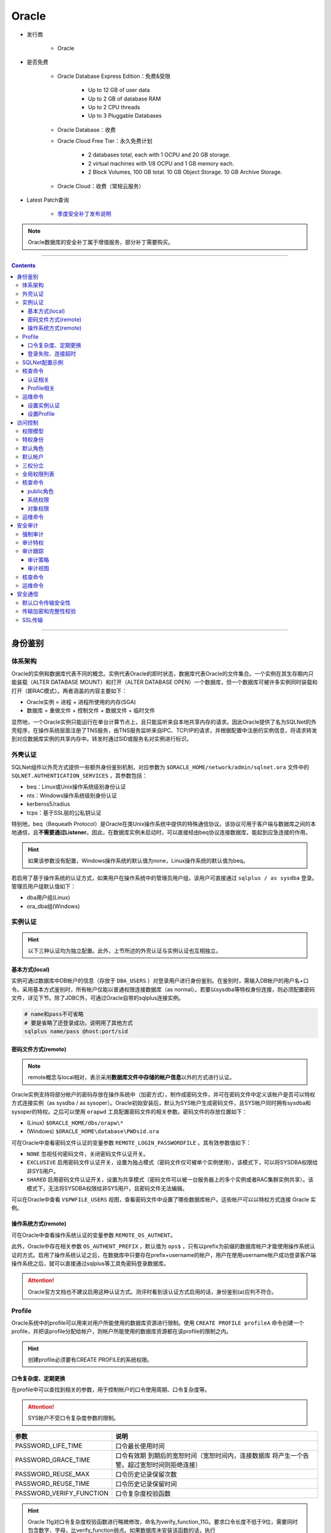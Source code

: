Oracle
======

- 发行商

   - Oracle

- 是否免费

   - Oracle Database Express Edition：免费&受限

      - Up to 12 GB of user data
      - Up to 2 GB of database RAM
      - Up to 2 CPU threads
      - Up to 3 Pluggable Databases

   - Oracle Database：收费

   - Oracle Cloud Free Tier：永久免费计划

      - 2 databases total, each with 1 OCPU and 20 GB storage.
      - 2 virtual machines with 1/8 OCPU and 1 GB memory each.
      - 2 Block Volumes, 100 GB total. 10 GB Object Storage. 10 GB Archive Storage.
   
   - Oracle Cloud：收费（常规云服务）

- Latest Patch查询

   - `季度安全补丁发布说明 <https://www.oracle.com/security-alerts/>`_

.. note::
   Oracle数据库的安全补丁属于增值服务，部分补丁需要购买。

----

.. contents::

----

身份鉴别
--------

体系架构
~~~~~~~~

Oracle的实例和数据库代表不同的概念。实例代表Oracle的即时状态，数据库代表Oracle的文件集合。一个实例在其生存期内只能装载（ALTER DATABASE MOUNT）和打开（ALTER DATABASE OPEN）一个数据库，但一个数据库可被许多实例同时装载和打开（即RAC模式）。两者涵盖的内容主要如下：

-  Oracle实例 = 进程 + 进程所使用的内存(SGA)

-  数据库 = 重做文件 + 控制文件 + 数据文件 + 临时文件

显然地，一个Oracle实例只能运行在单台计算节点上，且只能监听来自本地共享内存的请求。因此Oracle提供了名为SQLNet的外壳程序，在操作系统层面注册了TNS服务，由TNS服务监听来自IPC、TCP/IP的请求，并根据配置中注册的实例信息，将请求转发到对应数据库实例的共享内存中。转发时通过SID或服务名对实例进行标识。

外壳认证
~~~~~~~~

SQLNet组件以外壳方式提供一些额外身份鉴别机制，对应参数为 ``$ORACLE_HOME/network/admin/sqlnet.ora`` 文件中的 ``SQLNET.AUTHENTICATION_SERVICES`` ，其参数包括：

-  beq：Linux或Unix操作系统级别身份认证

-  nts：Windows操作系统级别身份认证

-  kerberos5/radius

-  tcps：基于SSL层的公私钥认证

特别地，beq（Bequeath Protocol）是Oracle在类Unix操作系统中提供的特殊通信协议。该协议可用于客户端与数据库之间的本地通信，且\ **不需要通过Listener**\ 。因此，在数据库实例未启动时，可以直接经由beq协议连接数据库，能起到应急连接的作用。

.. hint::

   如果该参数没有配置，Windows操作系统的默认值为none，Linux操作系统的默认值为beq。

若启用了基于操作系统的认证方式，如果用户在操作系统中的管理员用户组，该用户可直接通过 ``sqlplus / as sysdba`` 登录。管理员用户组默认值如下：

-  dba用户组(Linux)

-  ora_dba组(Windows)

实例认证
~~~~~~~~

.. hint::
   以下三种认证均为独立配置。此外，上节所述的外壳认证与实例认证也互相独立。

基本方式(local)
^^^^^^^^^^^^^^^

实例可通过数据库中DB帐户的信息（存放于 ``DBA_USERS`` ）对登录用户进行身份鉴别。在鉴别时，需输入DB帐户的用户名+口令。采用基本方式鉴别时，所有帐户仅能以普通权限连接数据库（as normal）。若要以sysdba等特权身份连接，则必须配置密码文件，详见下节。除了JDBC外，可通过Oracle自带的sqlplus连接实例。

.. code:: bash

   # name和pass不可省略
   # 要是省略了还登录成功，说明用了其他方式
   sqlplus name/pass @host:port/sid

密码文件方式(remote)
^^^^^^^^^^^^^^^^^^^^

.. note::
   remote概念与local相对，表示采用\ **数据库文件中存储的帐户信息**\ 以外的方式进行认证。

Oracle实例支持将部分帐户的密码存放在操作系统中（加密方式），制作成密码文件，并可在密码文件中定义该帐户是否可以特权方式连接实例（as sysdba / as sysoper）。Oracle初始安装后，默认为SYS帐户生成密码文件，且SYS帐户同时拥有sysdba和sysoper的特权。之后可以使用 ``orapwd`` 工具配置密码文件的相关参数。密码文件的存放位置如下：

-  (Linux) ``$ORACLE_HOME/dbs/orapw\*``

-  (Windows) ``$ORACLE_HOME\database\PWDsid.ora``

可在Oracle中查看密码文件认证的变量参数 ``REMOTE_LOGIN_PASSWORDFILE`` 。其有效参数值如下：

-  ``NONE`` 忽视任何密码文件，关闭密码文件认证开关。

-  ``EXCLUSIVE`` 启用密码文件认证开关，设置为独占模式（密码文件仅可被单个实例使用）。该模式下，可以将SYSDBA权限给非SYS用户。

-  ``SHARED`` 启用密码文件认证开关，设置为共享模式（密码文件可以被一台服务器上的多个实例或者RAC集群实例共享）。该模式下，无法将SYSDBA权限给非SYS用户，且密码文件无法编辑。

可以在Oracle中查看 ``V$PWFILE_USERS`` 视图，查看密码文件中设置了哪些数据库帐户。这些帐户可以以特权方式连接 Oracle 实例。

|image1|

操作系统方式(remote)
^^^^^^^^^^^^^^^^^^^^

可在Oracle中查看操作系统认证的变量参数 ``REMOTE_OS_AUTHENT``。

|image2|

此外，Oracle中存在相关参数 ``OS_AUTHENT_PREFIX`` ，默认值为 ``ops$`` ，只有以prefix为前缀的数据库帐户才能使用操作系统认证的方式。启用了操作系统认证之后，在数据库中只要存在prefix+username的帐户，用户在使用username帐户成功登录客户端操作系统之后，就可以直接通过sqlplus等工具免密码登录数据库。

.. attention::
   Oracle官方文档也不建议启用这种认证方式。测评时看到该认证方式启用的话，身份鉴别(a)应判不符合。

Profile
~~~~~~~

Oracle系统中的profile可以用来对用户所能使用的数据库资源进行限制。使用 ``CREATE PROFILE profileA`` 命令创建一个profile，并把该profile分配给帐户，则帐户所能使用的数据库资源都在该profile的限制之内。

|image3|

.. hint::

   创建profile必须要有CREATE PROFILE的系统权限。

口令复杂度、定期更换
^^^^^^^^^^^^^^^^^^^^

|image4|

在profile中可以查找到相关的参数，用于控制帐户的口令使用周期、口令复杂度等。

.. attention::
   SYS帐户不受口令复杂度参数的限制。

+--------------------------+------------------------------------------+
| 参数                     | 说明                                     |
+==========================+==========================================+
| PASSWORD_LIFE_TIME       | 口令最长使用时间                         |
+--------------------------+------------------------------------------+
| PASSWORD_GRACE_TIME      | 口令有效期                               |
|                          | 到期后的宽恕时间（宽恕时间内，连接数据库 |
|                          | 将产生一个告警。超过宽恕时间则拒绝连接） |
+--------------------------+------------------------------------------+
| PASSWORD_REUSE_MAX       | 口令历史记录保留次数                     |
+--------------------------+------------------------------------------+
| PASSWORD_REUSE_TIME      | 口令历史记录保留时间                     |
+--------------------------+------------------------------------------+
| PASSWORD_VERIFY_FUNCTION | 口令复杂度校验函数                       |
+--------------------------+------------------------------------------+

.. hint::

   Oracle 11g对口令复杂度校验函数进行略微修改，命名为verify_function_11G。要求口令长度不低于9位，需要同时包含数字、字母，比verify_function弱点。如果数据库未安装该函数的话，执行 ``$ORACLE_HOME/rdbms/admin/utlpwdmg.sql`` 即可。

登录失败、连接超时
^^^^^^^^^^^^^^^^^^
+-----------------------+---------------------------------------------+
| 参数                  | 说明                                        |
+=======================+=============================================+
| FAILED_LOGIN_ATTEMPTS | 最大错误登录次数                            |
+-----------------------+---------------------------------------------+
| PASSWORD_LOCK_TIME    | 锁定帐户时间（天）                          |
+-----------------------+---------------------------------------------+
| CONNECT_TIME          | 会话的总最大时间，超过该时间则              |
|                       | 回滚当前事务，结束会话，并返回错误（分钟）  |
+-----------------------+---------------------------------------------+
| IDLE_TIME             | 会话的最大连续空闲时间（分钟）              |
+-----------------------+---------------------------------------------+

.. hint::

   IDLE_TIME和CONNECT_TIME属于资源限制类参数，通过全局参数resource_limit统一控制开关。该参数设置为true的话，超时设置就会生效，false的话超时配置就不会生效。

SQLNet配置示例
~~~~~~~~~~~~~~

SQLNet的配置文件默认位于 ``$ORACLE_HOME/network/admin`` 中，由三个文件组成：

-  sqlnet.ora：记录SQLNet的配置、连接参数、登录地址限制等

.. code:: bash

   SQLNET.AUTHENTICATION_SERVICES = (beq)
   tcp_validnode_checking = YES
   tcp_invited_nodes = (192.168.0.1,ip2,ip3…..) # 允许登录IP地址
   TCP.EXCLUDED_NODES = (1.1.1.2) # 禁止登录IP地址

-  listener.ora：TNS服务的监听配置，控制TNS服务开启的监听方式

.. code:: 

   LISTENER = (
      DESCRIPTION_LIST = (
         DESCRIPTION =
            (ADDRESS = (PROTOCOL = IPC)(KEY = EXTPROC_FOR_XE))
            (ADDRESS = (PROTOCOL = TCP)(HOST = 0.0.0.0)(PORT = 1521))
      )
   )

-  tnsnames.ora：记录注册的实例信息。特别地，如果采用hostname转发，必须在本地host文件中配置相应地址。

.. code::

   XE = (
      DESCRIPTION =
         (ADDRESS = (PROTOCOL = TCP)(HOST = ae2470d5c0d3)(PORT = 1521))
         (CONNECT_DATA =
            (SERVER = DEDICATED)
            (SERVICE_NAME = XE)
         )
   )

   EXTPROC_CONNECTION_DATA = (
      DESCRIPTION =
         (ADDRESS_LIST =
            (ADDRESS = (PROTOCOL = IPC)(KEY = EXTPROC_FOR_XE))
         )
         (CONNECT_DATA =
            (SID = PLSExtProc)
            (PRESENTATION = RO)
         )
   )

核查命令
~~~~~~~~

认证相关
^^^^^^^^

.. code:: sql
   :force:

   -- 查看密码文件中设置的帐户
   SELECT * FROM V$PWFILE_USERS;

   -- 查看操作系统认证相关参数
   SHOW PARAMETER REMOTE_OS_AUTHENT;

   -- 核查默认口令的帐户
   SELECT d.username, u.account_status
   FROM DBA_USERS_WITH_DEFPWD d, DBA_USERS u
   WHERE u.account_status = 'OPEN' and d.username=u.username
   ORDER BY 2, 1;

Profile相关
^^^^^^^^^^^

.. code:: sql

   -- 查看profile的配置参数
   SELECT * FROM DBA_PROFILES WHERE RESOURCE_TYPE='PASSWORD';
   SELECT * FROM DBA_PROFILES WHERE RESOURCE_TYPE='KERNEL';

   -- 查看每个数据库帐户的profile设置情况
   SELECT username, profile FROM DBA_USERS;

   -- 查看是否开启资源限制
   SHOW PARAMETER resource_limit;

运维命令
~~~~~~~~

设置实例认证
^^^^^^^^^^^^

.. code:: sql

   -- 开启密码文件认证
   -- 注：该参数为只读属性，只允许写入配置文件(SCOPE=SPFILE)。重启实例后生效
   ALTER SYSTEM SET REMOTE_LOGIN_PASSWORDFILE=EXCLUSIVE SCOPE=SPFILE;

   -- 开启操作系统认证
   ALTER SYSTEM SET REMOTE_OS_AUTHENT=TRUE SCOPE=SPFILE;

   -- 创建外部认证帐户，其密码字段显示为EXTERNAL
   CREATE USER ops$cv IDENTIFIED EXTERNALLY;
   GRANT CREATE SESSION TO ops$cv;

设置Profile
^^^^^^^^^^^

.. code:: sql

   -- 修改登录失败次数限制
   ALTER PROFILE DEFAULT LIMIT FAILED_LOGIN_ATTEMPTS 6;

访问控制
--------

权限模型
~~~~~~~~

Oracle数据库分为系统权限以及对象权限，其中：

-  系统权限包括一些全局范围的强大命令，如 ``ALTER ANY ROLE`` 、 ``ALTER ANY TABLE`` 、 ``DROP ANY VIEW`` 等。这些命令权限默认仅授予SYS帐户。

-  对象权限表示针对某个特定数据库对象的权限，如表级别权限、列级别权限等。对象权限的操作符包括select、update、insert、alter、index、delete。

所有的系统权限和对象权限均可以被授予一个帐户或一个角色。在授予角色的情况下，可将系统帐户与该角色绑定，形成间接授权。进行授权操作时，授权主体自身必须拥有该权限的转授权，即admin option。在 ``dba_sys_privs`` 表中可以查询数据库的授权情况。该表中的字段含义如下：

-  ``GRANTEE`` 被授权的用户或者角色

-  ``PRIVILEGE`` 具体的授予的系统权限

-  ``ADMIN_OPTION`` grant时是否使用了with admin option关键词，如果使用，则代表被授予该权限的用户或者角色，可以将被授予的这个权限再次授予给其它的用户或角色。

|image5|

此外，在 ``DBA_ROLE_PRIVS`` 表中，可以查看帐户和角色的绑定关系。

|image6|

特权身份
~~~~~~~~

Oracle预置了三个特权身份SYSDBA、SYSOPER、SYSASM。在密码文件中妥善配置特权后，指定用户就可以以特权身份连接实例（忽视原有的权限）。其中：

-  SYSDBA拥有数据库的所有权限。

-  SYSOPER可进行STARTUP、SHUTDOWN、ALTER DATABASE OPEN、ALTER DATABASE MOUNT等基本操作，不能新建和删除数据库，登录后等同于public角色。

-  SYSASM拥有ASM的管理权。ASM：自动存储管理，是Oracle对文件管理的抽象。ASM抽象层使得Oracle实例不再需要关心文件的存储方式，方便管理员通过ASM管理工具轻松实现多个物理设备之间的RAID组织。

默认角色
~~~~~~~~

-  ``CONNECT`` 具有创建表、视图、序列等权限

-  ``RESOURCE`` 具有创建过程，触发器，表，序列等权限

-  ``DBA`` 具有全部系统权限

-  ``EXP_FULL_DATABASE`` 具有导出数据库的权限

-  ``IMP_FULL_DATABASE`` 具有导入数据库的权限

-  ``SELECT_CATALOG_ROLE`` 查看数据字典角色

-  ``EXECUTE_CATALOG_ROLE`` 执行数据字典中部分函数的角色

-  ``DELETE_CATALOG_ROLE`` 删除数据字典记录的角色

-  ``RECOVERY_CATALOG_OWNER`` 备份目录的拥有者 RMAN使用

-  ``AQ_USER_ROLE`` ``AQ_ADMINISTRATOR_ROLE`` 这两个角色用于oracle高级查询功能

-  ``RECOVERY_CATALOG_OWNER`` 用于创建拥有恢复库的用户

-  ``PUBLIC`` 特殊角色，下方详述

.. important::   
   public角色是一个特殊的隐藏角色，不存在于DBA_USERS表以及DBA_ROLES表中，而是存在于USER$表中。public角色无法删除，且所有数据库帐户均强制具有public角色。如果把某权限赋予给PUBLIC，那么所有的数据库用户都会具有这个权限。默认情况下，public具有很多系统程序包的权限。若有安全性需求，可视情况REVOKE不必要权限。

默认帐户
~~~~~~~~

某些版本的Oracle安装时会创建样例帐户及样例数据库，需要注意是否禁用了相关帐户，具体如下：

-  Anonymous
-  ctxsys
-  SYS
-  SYSTEM
-  DBSNMP
-  ANONYMOUS
-  CTXSYS
-  DIP
-  DMSYS
-  EXFSYS
-  HR
-  LBACSYS
-  MDDATA
-  MDSYS
-  MGMT_VIEW
-  ODM
-  ODM_MTR
-  OE
-  OLAPSYS
-  ORDPLUGINS
-  ORDSYS
-  OUTLN
-  PM
-  QS
-  QS_ADM
-  QS_CB
-  QB_CBADM
-  QS_CS
-  QS_ES
-  QS_OS
-  QS_WS
-  RMAN
-  SCOTT
-  SH
-  SI_INFORMTN_SCHEMA
-  TSMSYS
-  WK_TEST
-  WKPROXY
-  WKSYS
-  WMSYS
-  XDB

三权分立
~~~~~~~~

系统管理、审计管理和安全管理的权限集中在系统权限中，其中：

-  审计管理相关权限：

   - audit any 为任意的数据库对象设置审计选项

   - audit system 允许系统操作审计

   - create session（授予该权限用户才能登录）

   - alter system（修改审计配置）

   - grant select on sys.aud$ to shtec;(授予审计表查看权限，最好仅审计员可查看）

|image7|

-  安全管理相关权限：

   - alter any role 修改任意角色的权限

   - alter user 修改用户的权限

   - create role 创建角色的权限

   - create user 创建用户的权限

   - drop any role 删除任意角色的权限

   - drop user 删除用户的权限

   - grant any role 授予任意角色的权限

   - grant any privilege 授予任意系统权限的权限（没有权限也能授予）

   - create session（授予该权限用户才能登录）

   - grant any object privilege 授予任意对象权限的权限（没有权限也能授予）

全局权限列表
~~~~~~~~~~~~

-   alter any cluster 修改任意簇的权限
-   alter any index 修改任意索引的权限
-   alter any role 修改任意角色的权限
-   alter any sequence 修改任意序列的权限
-   alter any snapshot 修改任意快照的权限
-   alter any table 修改任意表的权限
-   alter any trigger 修改任意触发器的权限
-   alter cluster 修改拥有簇的权限
-   alter database 修改数据库的权限
-   alter procedure 修改拥有的存储过程权限
-   alter profile 修改资源限制的权限
-   alter resource cost 设置资源开销的权限
-   alter rollback segment 修改回滚段的权限
-   alter sequence 修改拥有的序列权限
-   alter session 修改数据库会话的权限
-   alter sytem 修改数据库服务器设置的权限
-   alter table 修改拥有的表权限
-   alter tablespace 修改表空间的权限
-   alter user 修改用户的权限
-   analyze 使用analyze命令分析数据库中任意的表、索引和簇
-   audit any 为任意的数据库对象设置审计选项
-   audit system 允许系统操作审计
-   backup any table 备份任意表的权限
-   become user 切换用户状态的权限
-   commit any table 提交表的权限
-   create any cluster 为任意用户创建簇的权限
-   create any index 为任意用户创建索引的权限
-   create any procedure 为任意用户创建存储过程的权限
-   create any sequence 为任意用户创建序列的权限
-   create any snapshot 为任意用户创建快照的权限
-   create any synonym 为任意用户创建同义名的权限
-   create any table 为任意用户创建表的权限
-   create any trigger 为任意用户创建触发器的权限
-   create any view 为任意用户创建视图的权限
-   create cluster 为用户创建簇的权限
-   create database link 为用户创建的权限
-   create procedure 为用户创建存储过程的权限
-   create profile 创建资源限制简表的权限
-   create public database link 创建公共数据库链路的权限
-   create public synonym 创建公共同义名的权限
-   create role 创建角色的权限
-   create rollback segment 创建回滚段的权限
-   create session 创建会话的权限
-   create sequence 为用户创建序列的权限
-   create snapshot 为用户创建快照的权限
-   create synonym 为用户创建同义名的权限
-   create table 为用户创建表的权限
-   create tablespace 创建表空间的权限
-   create user 创建用户的权限
-   create view 为用户创建视图的权限
-   delete any table 删除任意表行的权限
-   delete any view 删除任意视图行的权限
-   delete snapshot 删除快照中行的权限
-   delete table 为用户删除表行的权限
-   delete view 为用户删除视图行的权限
-   drop any cluster 删除任意簇的权限
-   drop any index 删除任意索引的权限
-   drop any procedure 删除任意存储过程的权限
-   drop any role 删除任意角色的权限
-   drop any sequence 删除任意序列的权限
-   drop any snapshot 删除任意快照的权限
-   drop any synonym 删除任意同义名的权限
-   drop any table 删除任意表的权限
-   drop any trigger 删除任意触发器的权限
-   drop any view 删除任意视图的权限
-   drop profile 删除资源限制简表的权限
-   drop public cluster 删除公共簇的权限
-   drop public database link 删除公共数据链路的权限
-   drop public synonym 删除公共同义名的权限
-   drop rollback segment 删除回滚段的权限
-   drop tablespace 删除表空间的权限
-   drop user 删除用户的权限
-   execute any procedure 执行任意存储过程的权限
-   execute function 执行存储函数的权限
-   execute package 执行存储包的权限
-   execute procedure 执行用户存储过程的权限
-   force any transaction 管理未提交的任意事务的输出权限
-   force transaction 管理未提交的用户事务的输出权限
-   grant any privilege 授予任意系统特权的权限
-   grant any role 授予任意角色的权限
-   index table 给表加索引的权限
-   insert any table 向任意表中插入行的权限
-   insert snapshot 向快照中插入行的权限
-   insert table 向用户表中插入行的权限
-   insert view 向用户视图中插行的权限
-   lock any table 给任意表加锁的权限
-   manager tablespace 管理（备份可用性）表空间的权限
-   references table 参考表的权限
-   restricted session 创建有限制的数据库会话的权限
-   select any sequence 使用任意序列的权限
-   select any table 使用任意表的权限
-   select snapshot 使用快照的权限
-   select sequence 使用用户序列的权限
-   select table 使用用户表的权限
-   select view 使用视图的权限
-   unlimited tablespace 对表空间大小不加限制的权限
-   update any table 修改任意表中行的权限
-   update snapshot 修改快照中行的权限
-   update table 修改用户表中的行的权限
-   update view 修改视图中行的权限

核查命令
~~~~~~~~

public角色
^^^^^^^^^^

-- 查看public角色是否被授予了不必要的权限

.. code:: sql

   SELECT table_name
   FROM dba_tab_privs
   WHERE grantee='PUBLIC' and privilege='EXECUTE' and table_name in (
      'UTL_FILE', 'UTL_TCP', 'UTL_HTTP', 'UTL_SMTP', 'DBMS_LOB',
      'DBMS_SYS_SQL', 'DBMS_JOB','DBMS_ADVISOR','DBMS_CRYPTO','DBMS_JAVA', 
      'DBMS_JAVA_TEST','DBMS_JOB','DBMS_LDAP','DBMS_LOB','DBMS_OBFUSCATION_TOOLKIT','DBMS_RANDOM'
   );

系统权限
^^^^^^^^

.. code:: sql

   -- 查看帐户或角色被授予的权限清单
   SELECT * FROM dba_sys_privs WHERE grantee='user';

   -- 查询数据库角色列表
   SELECT * FROM dba_roles;

   -- 查询某角色或某帐户拥有的角色
   SELECT * FROM dba_role_privs WHERE grantee='user' ORDER BY GRANTEE;

   -- 查询DBA角色被赋予哪个帐户
   SELECT * FROM dba_role_privs WHERE GRANTED_ROLE='DBA' ORDER BY GRANTEE;

   -- 查询当前登录帐户拥有的权限
   SELECT * FROM user_sys_privs;

   -- 查询当前帐户被赋予的角色：
   SELECT * FROM user_role_privs;

   -- 一句话查询某个帐户拥有的所有系统权限
   SELECT *
   FROM DBA_SYS_PRIVS
   WHERE GRANTEE = 'TEST_USER'
   UNION ALL
   SELECT *
   FROM DBA_SYS_PRIVS
   WHERE GRANTEE IN (SELECT GRANTED_ROLE FROM DBA_ROLE_PRIVS WHERE GRANTEE = 'TEST_USER');

|image8|

对象权限
^^^^^^^^

.. code:: sql

   -- 查询某个帐户拥有的被直接授予的对象权限：
   SELECT * FROM dba_tab_privs WHERE GRANTEE = 'user';
   SELECT * FROM dba_col_privs WHERE GRANTEE = 'user';

   -- 查询某个帐户拥有的表
   select * from dba_tables where owner='user';

   -- 一句话查询某个帐户拥有的所有表权限
   SELECT *
   FROM dba_tab_privs
   WHERE GRANTEE = 'SYS'
   UNION ALL
   SELECT *
   FROM dba_tab_privs
   WHERE GRANTEE IN
   (SELECT GRANTED_ROLE FROM DBA_ROLE_PRIVS WHERE GRANTEE = 'SYS');

   -- 检查普通用户对审计表的权限
   SELECT GRANTEE, PRIVILEGE
   FROM DBA_TAB_PRIVS
   WHERE TABLE_NAME='AUD$' AND GRANTEE NOT IN ('DELETE_CATALOG_ROLE');

运维命令
~~~~~~~~

.. code:: sql

   -- 创建数据库帐户
   CREATE USER userA IDENTIFIED BY passA;

   -- 允许roleA下的所有帐户连接
   GRANT CREATE SESSION TO roleA;

   -- 赋予角色
   GRANT CONNECT, RESOURCE TO userA;

   -- 赋予单个权限
   GRANT SELECT ON tableA TO userA;

   -- 赋予权限并可转授
   GRANT ALERT TABLE ON tableA TO userA WITH ADMIN OPTION;

   -- 移除权限
   REVOKE CREATE USER FROM userA;

   -- 赋予列权限（列权限只有INSERT和UPDATE）
   GRANT INSERT(id) ON tableA TO userA;

安全审计
--------

强制审计
~~~~~~~~

Oracle强制启用的审计包括：

-  以SYSDBA或SYSOPER的特权身份连接到实例的行为（不包括之后的操作）。记录连接用户、特权、终端编号。

-  实例启动事件。记录操作用户、终端编号、时间戳。

-  实例关闭事件。记录操作用户、终端编号、时间戳。

强制审计的记录均存放于OS层面，与其相关的参数为 ``audit_file_dest`` 和 ``audit_syslog_level`` 。对于Windows操作系统，Oracle无视以上两个参数并将日志强制写入事件查看器中。

|windows Oracle audit|

对于Linux操作系统，可以配置 ``audit_file_dest`` 参数（默认为 ``$ORACLE_BASE/admin/$ORACLE_SID/adump`` ），控制日志文件的位置。日志文件的属主为Oracle，权限420。

此外，还可以配置 ``audit_syslog_level`` 参数，将日志发送至syslog的组件。这个参数的默认值是空，有效格式为 ``facility.priority`` （组件.级别）。其中组件有效值包括：

- USER
- LOCAL0-LOCAL7
- SYSLOG
- DAEMON
- KERN
- MAIL
- AUTH
- LRP
- NEW
- UUCP
- CRON

级别有效值包括（低到高）：

- NOTICE
- INFO
- DEBUG
- WARNING
- ERR
- CIRT
- ALERT
- EMERG

如通过以下配置可将所有警告消息记录到 ``/var/log/audit.log`` 文件中：

1. 设置AUDIT_SYSLOG_LEVEL= ``local1.warning`` 

2. 在syslog配置中增加： ``local1.warning /var/log/audit.log``

审计特权
~~~~~~~~

Oracle 9i开始提供 ``audit_sys_operations`` 功能。开启后可以对特权管理员的操作行为记录日志。特权管理员包括SYS帐户、以SYSDBA特权连接的帐户、以SYSOPER特权连接的帐户。考虑到特权管理员对所有系统表都有读写权限，为了安全起见，特权审计的记录强制存放于OS层面，且每个特权帐户连接时，都会生成独立的aud文件（Linux）。

审计跟踪
~~~~~~~~

Oracle自带有审计跟踪的功能，相关的参数为 ``audit_trail`` ，可配置参数如下：

-  ``none`` ：禁用审计跟踪

-  ``os`` ：将所有审核记录定向到操作系统文件，Windows系统会定向到事件查看器中的应用程序中

-  ``db`` ：将所有审计跟踪记录定向到 ``SYS.AUD$`` 表

-  ``db, extended`` ：同上，同时 ``SYS.AUD$`` 表的SQL bind and SQL text列中记录详情

-  ``xml`` ：记录的内容和参数值为 ``db`` 时一致，但将记录定向到xml文件中

-  ``xml, extended`` ：记录的内容和参数值为 ``db, extended`` 时一致，同时将记录定向到xml文件中。

审计策略
^^^^^^^^^^^

Oracle的审计策略分为：Statement（sql语句审计）、Privilege（权限审计）、Object（对象审计），三种审计的配置方法类似。以语句审计为例，语句审计是对特定的SQL语句进行审计，与具体的对象没有关系。所有的审计策略均存放于 ``dba_stmt_audit_opts`` 表中。其中：

-  ``USER_NAME`` 列为空时，意味着这个审计是针对所有用户的，否则针对特定用户。

-  ``SUCCESS`` 列及 ``FAILURE`` 列，分别代表是对执行成功和执行失败的语句进行审计。其有效值如下：

   -  ``BY ACCESS`` ：每个操作进行审计

   -  ``BY SESSION`` ：同类的操作只进行一次记录

   -  ``NULL`` ：不进行审计

.. hint:: 语句审核对SYS帐户不生效，需使用 ``audit_sys_operations`` 。

|image9|

Oracle 11g自带一个sql文件 ``$ORACLE_HOME/rdbms/admin/secconf.sql`` ，运行后会生成默认的语句审计策略（安装时已经默认运行过）。具体的审计语句如下：

- ALTER ANY PROCEDURE
- ALERT ANY TABLE
- ALTER DATABASE
- ALTER PROFILE
- ALTER SYSTEM
- ALTER USER
- AUDIT SYSTEM
- CREATE ANY JOB
- CREATE ANY LIBRARY
- CREATE ANY PROCEDURE
- CREATE ANY TABLE
- CREATE EXTERNAL JOB
- CREATE PUBLIC DATABASE
- CREATE SESSION
- CREATE USER
- GRANT ANY OBJECT PRIVILEGE
- GRANT ANY PRIVILEGE
- GRANT ANY ROLE
- DROP ANY ROLE
- DROP ANY TABLE
- DROP PROFILE
- DROP USER
- EXEMPT ACCESS POLICY

审计视图
^^^^^^^^^^^

Oracle提供了一些审计相关视图，用于增加日志可读性：

-  ``dba_audit_object`` 视图，可以查询所有对象跟踪信息：

-  ``dba_audit_session`` 视图，所得到的数据都是有关logon或者logout的信息：

-  ``dba_audit_statement`` 视图，列出grant, revoke, audit, noaudit, alter system语句的审计跟踪信息：

-  ``audit_actions`` 视图，可以查询出在aud$等视图中actions列的含义（如果是将记录定位至操作系统的文件中，则日志文件中也会有类似actions的列）：

-  ``system_privilege_map`` 视图，可以查询出aud$等视图中priv$used列的含义（如果是将记录定位至操作系统的文件中，则日志文件中可能也会有类似priv$used的列）

核查命令
~~~~~~~~

.. code:: sql
   :force:

   -- 查看审计参数配置
   SELECT name, value FROM v$parameter WHERE name LIKE 'audit%'; -- jdbc执行
   SHOW PARAMETER LIKE audit; -- sqlplus执行

   -- 查看审计策略
   SELECT * FROM dba_stmt_audit_opts;
   SELECT * FROM dba_priv_audit_opts;
   SELECT * FROM dba_obj_audit_opts;

   -- 查看审计记录条数
   SELECT userid, count(1) FROM aud$ GROUP BY userid;

   -- 查看审计记录内容（DB模式下）
   SELECT * FROM AUD$;
   SELECT * FROM dba_audit_trail;

   -- 查看日志存储空间
   SELECT owner, segment_name, bytes/1024/1024 mb
   FROM dba_segments
   WHERE segment_name = 'AUD$';

运维命令
~~~~~~~~

.. code:: sql
   :force:

   -- 修改审计相关变量
   ALTER SYSTEM SET audit_trail='OS' SCOPE=spfile;
   ALTER SYSTEM SET audit_sys_operations=TRUE SCOPE=spfile;

   -- 维护审计策略
   -- 全局语句审核
   AUDIT ALTER USER BY ACCESS;
   AUDIT SESSION WHENEVER NOT SUCCESSFUL;
   NOAUDIT DELETE ANY TABLE;
   -- 针对特定帐户的语句审核
   AUDIT SELECT tableA BY userA BY ACCESS;

安全通信
--------

默认口令传输安全性
~~~~~~~~~~~~~~~~~~

Oracle使用挑战/应答（Challenge/Response）方式进行身份鉴别。每个版本的机制和算法有略微差别，但大致流程相同：

1. 客户端发送userName给服务器端

2. 服务器端查询这个UserName是否存在，存在的话生成随机字符串randomStr，然后发回去

3. 客户端接收到randomString，用你输入的明文password的hash值（其实就是数据库里存储的password的hash值）加上randomString，再算出其hash值，得到一个hashStr，然后传给服务器。

4. 服务器有password的hash值，也有randomStr，根据客户端的算法也生成一个hashStr与传来的hashStr进行对比，如果对比一致，就说明验证成功。

传输加密和完整性校验
~~~~~~~~~~~~~~~~~~~~

Oracle提供了一个自建的传输加密和完整性校验功能（不是基于SSL），可以在服务器端以及客户端的 ``sqlnet.ora`` 文件中进行配置，涉及到4个参数配置：

-  ``SQLNET.ENCRYPTION_SERVER``  指定加密方式

   -  ``rejected`` 禁用该安全机制。

   -  ``accepted`` （默认值）启用并设置为被动模式，仅在对端要求时启用加密。

   -  ``requested`` 启用并设置为主动模式，优先尝试加密，如果对端支持加密，则自动启用加密。

   -  ``required`` 启用并设置为强制模式，如果对端未启用加密，则中止连接。

-  ``SQLNET.CRYPTO_CHECKSUM_SERVER`` 指定校验方式（参数同上，略）

-  ``SQLNET.ENCRYPTION_TYPES_SERVER`` 指定加密算法（AES256等）

-  ``SQLNET.CRYPTO_CHECKSUM_TYPES_SERVER`` 指定哈希算法（SHA1等）

|image10|

SSL传输
~~~~~~~

Oracle数据库仅支持基于X509的SSL配置，需要在服务端和客户端分别配置Wallet，使用生成的CA、Cert、Key进行SSL传输（配置过程麻烦，没试成功）。核查时只需在 ``sqlnet.ora`` 文件以及 ``listener.ora`` 文件查看即可。

.. code:: 

   # sqlnet.ora
   # 有TCPS证明支持X509认证
   SQLNET.AUTHENTICATION_SERVICES= (BEQ, TCPS, NTS)；

   # listener.ora
   # 有TCPS证明需要使用SSL协议连接
   # 默认使用SSLv3，使用更高版本的话需要安装补丁
   LISTENER =
      (DESCRIPTION =
         (ADDRESS = (PROTOCOL = TCPS)(HOST = 192.168.239.128)(PORT = 1521))

.. warning::
   不要让客户直接这么配，会挂。让客户自己百度Wallet的配置方法。


.. |image1| image:: media/oracle/image1.png
   :width: 5.16667in
   :height: 1.71667in
.. |image2| image:: media/oracle/image2.png
   :width: 5.76806in
   :height: 1.50486in   
.. |image3| image:: media/oracle/image3.png
   :width: 5.76806in
   :height: 2.95in   
.. |image4| image:: media/oracle/image4.png
   :width: 5.76806in
   :height: 6.19097in   
.. |image5| image:: media/oracle/image5.png
   :width: 5.76806in
   :height: 3.92917in   
.. |image6| image:: media/oracle/image6.png
   :width: 5.76806in
   :height: 2.83889in   
.. |image7| image:: media/oracle/image7.png
   :width: 5.76806in
   :height: 4.99167in   
.. |image8| image:: media/oracle/image8.png
   :width: 5.76806in
   :height: 5.10139in   
.. |windows Oracle audit| image:: media/oracle/image9.jpeg
   :width: 5.76806in
   :height: 4.05833in   
.. |image9| image:: media/oracle/image10.png
   :width: 5.76806in
   :height: 2.20278in   
.. |image10| image:: media/oracle/image11.png
   :width: 5.17778in
   :height: 1.55in   